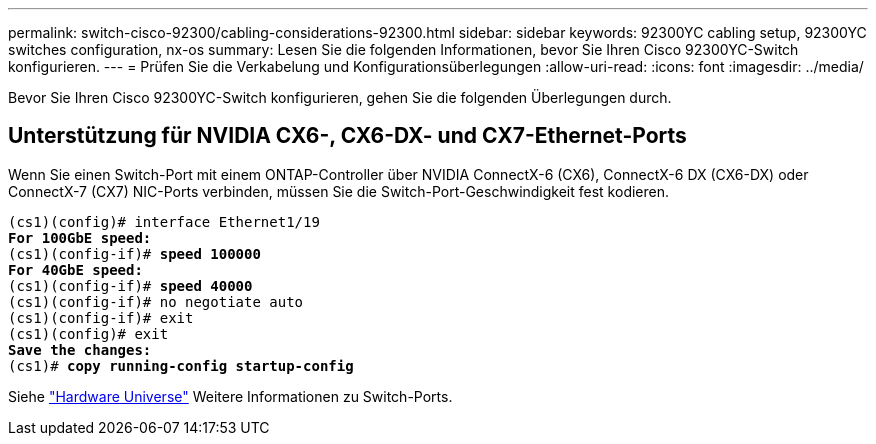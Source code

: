 ---
permalink: switch-cisco-92300/cabling-considerations-92300.html 
sidebar: sidebar 
keywords: 92300YC cabling setup, 92300YC switches configuration, nx-os 
summary: Lesen Sie die folgenden Informationen, bevor Sie Ihren Cisco 92300YC-Switch konfigurieren. 
---
= Prüfen Sie die Verkabelung und Konfigurationsüberlegungen
:allow-uri-read: 
:icons: font
:imagesdir: ../media/


[role="lead"]
Bevor Sie Ihren Cisco 92300YC-Switch konfigurieren, gehen Sie die folgenden Überlegungen durch.



== Unterstützung für NVIDIA CX6-, CX6-DX- und CX7-Ethernet-Ports

Wenn Sie einen Switch-Port mit einem ONTAP-Controller über NVIDIA ConnectX-6 (CX6), ConnectX-6 DX (CX6-DX) oder ConnectX-7 (CX7) NIC-Ports verbinden, müssen Sie die Switch-Port-Geschwindigkeit fest kodieren.

[listing, subs="+quotes"]
----
(cs1)(config)# interface Ethernet1/19
*For 100GbE speed:*
(cs1)(config-if)# *speed 100000*
*For 40GbE speed:*
(cs1)(config-if)# *speed 40000*
(cs1)(config-if)# no negotiate auto
(cs1)(config-if)# exit
(cs1)(config)# exit
*Save the changes:*
(cs1)# *copy running-config startup-config*
----
Siehe https://hwu.netapp.com/Switch/Index["Hardware Universe"^] Weitere Informationen zu Switch-Ports.

